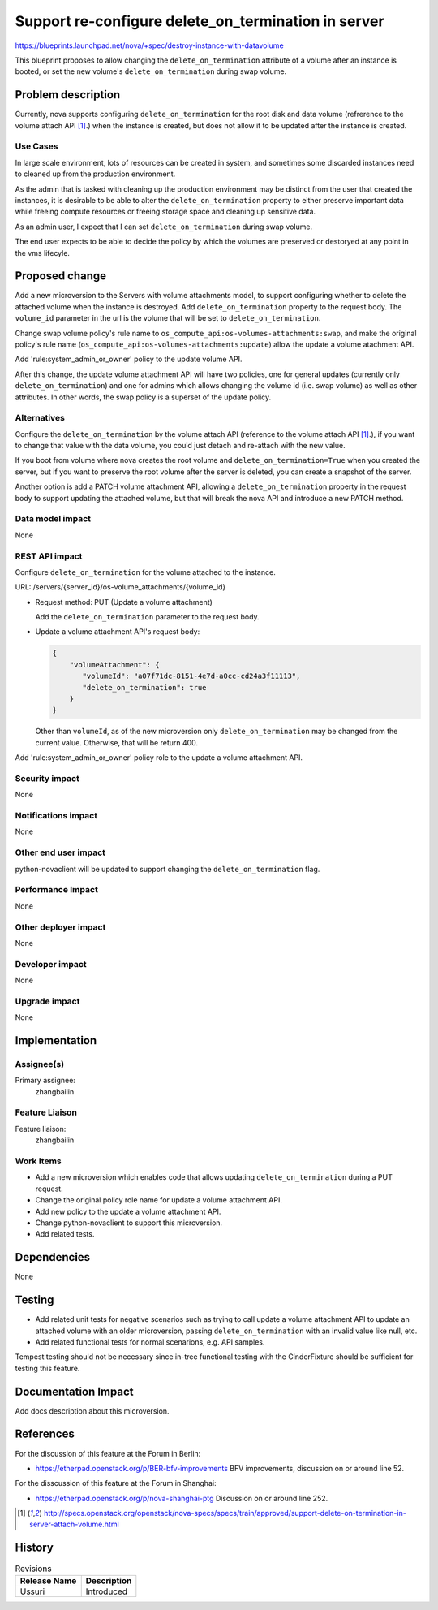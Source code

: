 ..
    This work is licensed under a Creative Commons Attribution 3.0 Unported
 License.

 http://creativecommons.org/licenses/by/3.0/legalcode

====================================================
Support re-configure delete_on_termination in server
====================================================

https://blueprints.launchpad.net/nova/+spec/destroy-instance-with-datavolume

This blueprint proposes to allow changing the ``delete_on_termination``
attribute of a volume after an instance is booted, or set the new volume's
``delete_on_termination`` during swap volume.

Problem description
===================

Currently, nova supports configuring ``delete_on_termination`` for the root
disk and data volume (refrerence to the volume attach API [1]_.) when the
instance is created, but does not allow it to be updated after the instance
is created.

Use Cases
---------

In large scale environment, lots of resources can be created in system, and
sometimes some discarded instances need to cleaned up from the production
environment.

As the admin that is tasked with cleaning up the production environment
may be distinct from the user that created the instances, it is desirable
to be able to alter the ``delete_on_termination`` property to either
preserve important data while freeing compute resources or freeing
storage space and cleaning up sensitive data.

As an admin user, I expect that I can set ``delete_on_termination``
during swap volume.

The end user expects to be able to decide the policy by which the volumes
are preserved or destoryed at any point in the vms lifecyle.

Proposed change
===============

Add a new microversion to the Servers with volume attachments model,
to support configuring whether to delete the attached volume when the
instance is destroyed. Add ``delete_on_termination`` property to the
request body. The ``volume_id`` parameter in the url is the volume that
will be set to ``delete_on_termination``.

Change swap volume policy's rule name to
``os_compute_api:os-volumes-attachments:swap``, and make the original
policy's rule name (``os_compute_api:os-volumes-attachments:update``)
allow the update a volume atachment API.

Add 'rule:system_admin_or_owner' policy to the update volume API.

After this change, the update volume attachment API will have two policies,
one for general updates (currently only ``delete_on_termination``) and one
for admins which allows changing the volume id (i.e. swap volume) as well
as other attributes. In other words, the swap policy is a superset of the
update policy.

Alternatives
------------

Configure the ``delete_on_termination`` by the volume attach API (reference
to the volume attach API [1]_.), if you want to change that value with the
data volume, you could just detach and re-attach with the new value.

If you boot from volume where nova creates the root volume and
``delete_on_termination=True`` when you created the server, but if you want
to preserve the root volume after the server is deleted, you can create a
snapshot of the server.

Another option is add a PATCH volume attachment API, allowing a
``delete_on_termination`` property in the request body to support updating
the attached volume, but that will break the nova API and introduce a new
PATCH method.

Data model impact
-----------------

None

REST API impact
---------------

Configure ``delete_on_termination`` for the volume attached to the instance.

URL: /servers/{server_id}/os-volume_attachments/{volume_id}

* Request method: PUT (Update a volume attachment)

  Add the ``delete_on_termination`` parameter to the request body.

* Update a volume attachment API's request body:

  .. code-block:: json

    {
        "volumeAttachment": {
           "volumeId": "a07f71dc-8151-4e7d-a0cc-cd24a3f11113",
           "delete_on_termination": true
        }
    }

  Other than ``volumeId``, as of the new microversion only
  ``delete_on_termination`` may be changed from the current value. Otherwise,
  that will be return 400.

Add 'rule:system_admin_or_owner' policy role to the
update a volume attachment API.

Security impact
---------------

None

Notifications impact
--------------------

None

Other end user impact
---------------------

python-novaclient will be updated to support changing
the ``delete_on_termination`` flag.

Performance Impact
------------------

None

Other deployer impact
---------------------

None

Developer impact
----------------

None

Upgrade impact
--------------

None

Implementation
==============

Assignee(s)
-----------

Primary assignee:
  zhangbailin

Feature Liaison
---------------

Feature liaison:
  zhangbailin

Work Items
----------

* Add a new microversion which enables code that allows updating
  ``delete_on_termination`` during a PUT request.
* Change the original policy role name for update a volume attachment API.
* Add new policy to the update a volume attachment API.
* Change python-novaclient to support this microversion.
* Add related tests.

Dependencies
============

None

Testing
=======

* Add related unit tests for negative scenarios such as trying to call
  update a volume attachment API to update an attached volume with an older
  microversion, passing ``delete_on_termination`` with an invalid value
  like null, etc.
* Add related functional tests for normal scenarions, e.g. API samples.

Tempest testing should not be necessary since in-tree functional testing
with the CinderFixture should be sufficient for testing this feature.

Documentation Impact
====================

Add docs description about this microversion.

References
==========

For the discussion of this feature at the Forum in Berlin:

* https://etherpad.openstack.org/p/BER-bfv-improvements
  BFV improvements, discussion on or around line 52.

For the disscussion of this feature at the Forum in Shanghai:

* https://etherpad.openstack.org/p/nova-shanghai-ptg
  Discussion on or around line 252.

.. [1] http://specs.openstack.org/openstack/nova-specs/specs/train/approved/support-delete-on-termination-in-server-attach-volume.html

History
=======

.. list-table:: Revisions
   :header-rows: 1

   * - Release Name
     - Description
   * - Ussuri
     - Introduced
